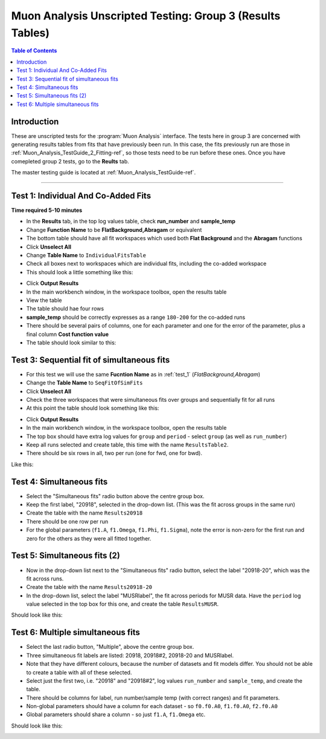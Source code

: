 .. _Muon_Analysis_TestGuide_3_Results-ref:

==========================================================
Muon Analysis Unscripted Testing: Group 3 (Results Tables)
==========================================================

.. contents:: Table of Contents
    :local:
    
Introduction
------------

These are unscripted tests for the :program:`Muon Analysis` interface.
The tests here in group 3 are concerned with generating results tables from 
fits that have previously been run. In this case, the fits previously run are 
those in :ref:`Muon_Analysis_TestGuide_2_Fitting-ref`, so those tests need to 
be run before these ones. Once you have comepleted group 2 tests, go to the 
**Reults** tab.

The master testing guide is located at :ref:`Muon_Analysis_TestGuide-ref`.

-----------

.. _test_1:

Test 1: Individual And Co-Added Fits
------------------------------------

**Time required 5-10 minutes**

- In the **Results** tab, in the top log values table, check **run_number** 
  and **sample_temp**
- Change **Function Name** to be **FlatBackground,Abragam** or equivalent
- The bottom table should have all fit workspaces which used both 
  **Flat Background** and the **Abragam** functions
- Click **Unselect All**
- Change **Table Name** to ``IndividualFitsTable``
- Check all boxes next to workspaces which are individual fits, including the 
  co-added workspace
- This should look a little something like this:

.. image:: /images/MuonAnalysisTests/results_test1_table.png
	:align: center
	:alt: results_test1_table.png
	:width: 600

- Click **Output Results**
- In the main workbench window, in the workspace toolbox, open the results 
  table
- View the table
- The table should hae four rows
- **sample_temp** should be correctly expresses as a range ``180-200`` for the 
  co-added runs
- There should be several pairs of columns, one for each parameter and one for 
  the error of the parameter, plus a final column **Cost function value**
- The table should look similar to this:

.. image:: /images/MuonAnalysisTests/results_test1.png
  :align: center

Test 3: Sequential fit of simultaneous fits
-------------------------------------------

- For this test we will use the same **Fucntion Name** as in :ref:`test_1` 
  (*FlatBackground,Abragam*)
- Change the **Table Name** to ``SeqFitOfSimFits``
- Click **Unselect All**
- Check the three workspaces that were simultaneous fits over groups and 
  sequentially fit for all runs
- At this point the table should look something like this:

.. image:: /images/MuonAnalysisTests/results_test2_table.png
	:align: center
	:alt: results_test2_table.png
	:width: 600
	
- Click **Output Results**
- In the main workbench window, in the workspace toolbox, open the results 
  table

- The top box should have extra log values for ``group`` and ``period`` - select ``group`` (as well as ``run_number``)
- Keep all runs selected and create table, this time with the name ``ResultsTable2``.
- There should be six rows in all, two per run (one for fwd, one for bwd).

Like this:

.. image:: /images/MuonAnalysisTests/results_tests2and3.png
  :align: center

Test 4: Simultaneous fits
-------------------------
- Select the "Simultaneous fits" radio button above the centre group box.
- Keep the first label, "20918", selected in the drop-down list. (This was the fit across groups in the same run)
- Create the table with the name ``Results20918``
- There should be one row per run
- For the global parameters (``f1.A``, ``f1.Omega``, ``f1.Phi``, ``f1.Sigma``), note the error is non-zero for the first run and zero for the others as they were all fitted together.

Test 5: Simultaneous fits (2)
-----------------------------
- Now in the drop-down list next to the "Simultaneous fits" radio button, select the label "20918-20", which was the fit across runs.
- Create the table with the name ``Results20918-20``
- In the drop-down list, select the label "MUSRlabel", the fit across periods for MUSR data. Have the ``period`` log value selected in the top box for this one, and create the table ``ResultsMUSR``.

Should look like this:

.. image:: /images/MuonAnalysisTests/results_tests4and5.png
  :align: center

Test 6: Multiple simultaneous fits
----------------------------------
- Select the last radio button, "Multiple", above the centre group box.
- Three simultaneous fit labels are listed: 20918, 20918#2, 20918-20 and MUSRlabel.
- Note that they have different colours, because the number of datasets and fit models differ. You should not be able to create a table with all of these selected.
- Select just the first two, i.e. "20918" and "20918#2", log values ``run_number`` and ``sample_temp``, and create the table.
- There should be columns for label, run number/sample temp (with correct ranges) and fit parameters.
- Non-global parameters should have a column for each dataset - so ``f0.f0.A0``, ``f1.f0.A0``, ``f2.f0.A0``
- Global parameters should share a column - so just ``f1.A``, ``f1.Omega`` etc.

Should look like this:

.. image:: /images/MuonAnalysisTests/results_test6.png
  :align: center

